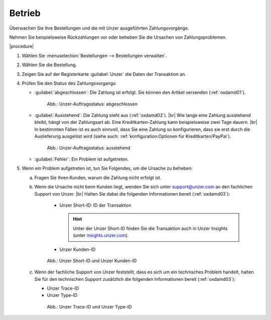 Betrieb
=======

Überwachen Sie Ihre Bestellungen und die mit Unzer ausgeführten Zahlungsvorgänge.

Nehmen Sie beispielsweise Rückzahlungen vor oder beheben Sie die Ursachen von Zahlungsproblemen.

|procedure|

1. Wählen Sie :menuselection:`Bestellungen --> Bestellungen verwalten`.
#. Wählen Sie die Bestellung.
#. Zeigen Sie auf der Registerkarte :guilabel:`Unzer` die Daten der Transaktion an.
#. Prüfen Sie den Status des Zahlungsvorgangs:

   * :guilabel:`abgeschlossen`: Die Zahlung ist erfolgt. Sie können den Artikel versenden (:ref:`oxdamd01`).

     .. _oxdamd01:

     .. figure:: /media/screenshots/oxdamd01.png
        :alt: Unzer-Auftragsstatus: abgeschlossen

        Abb.: Unzer-Auftragsstatus: abgeschlossen

   * :guilabel:`Ausstehend`: Die Zahlung steht aus (:ref:`oxdamd02`).
     |br|
     Wie lange eine Zahlung ausstehend bleibt, hängt von der Zahlungsart ab. Eine Kreditkarten-Zahlung kann beispielsweise zwei Tage dauern.
     |br|
     In bestimmten Fällen ist es auch sinnvoll, dass Sie eine Zahlung so konfigurieren, dass sie erst durch die Auslieferung ausgelöst wird (siehe auch: :ref:`konfiguration:Optionen für Kreditkarten/PayPal`).

     .. _oxdamd02:

     .. figure:: /media/screenshots/oxdamd02.png
        :alt: Unzer-Auftragsstatus: ausstehend

        Abb.: Unzer-Auftragsstatus: ausstehend

   * :guilabel:`Fehler`: Ein Problem ist aufgetreten.

#. Wenn ein Problem aufgetreten ist, tun Sie Folgendes, um die Ursache zu beheben:

   a. Fragen Sie Ihren Kunden, warum die Zahlung nicht erfolgt ist.
   b. Wenn die Ursache nicht beim Kunden liegt, wenden Sie sich unter `support@unzer.com <support@unzer.com>`_ an den fachlichen Support von Unzer.
      |br|
      Halten Sie dabei die folgenden Informationen bereit (:ref:`oxdamd03`):

       * Unzer Short-ID: ID der Transaktion

         .. hint::

            Unter der Unzer Short-ID finden Sie die Transaktion auch in Unzer Insights (unter `insights.unzer.com <https://insights.unzer.com/>`_).

       * Unzer Kunden-ID

      .. _oxdamd03:

      .. figure:: /media/screenshots/oxdamd03.png
         :alt: Unzer Short-ID und Unzer Kunden-ID

         Abb.: Unzer Short-ID und Unzer Kunden-ID

   c. Wenn der fachliche Support von Unzer feststellt, dass es sich um ein technisches Problem handelt, halten Sie für den technischen Support zusätzlich die folgenden Informationen bereit (:ref:`oxdamd03`):

      * Unzer Trace-ID
      * Unzer Type-ID

      .. _oxdamd04:

      .. figure:: /media/screenshots/oxdamd04.png
         :alt: Unzer Trace-ID und Unzer Type-ID

         Abb.: Unzer Trace-ID und Unzer Type-ID


.. Intern: oxdamd, Status: